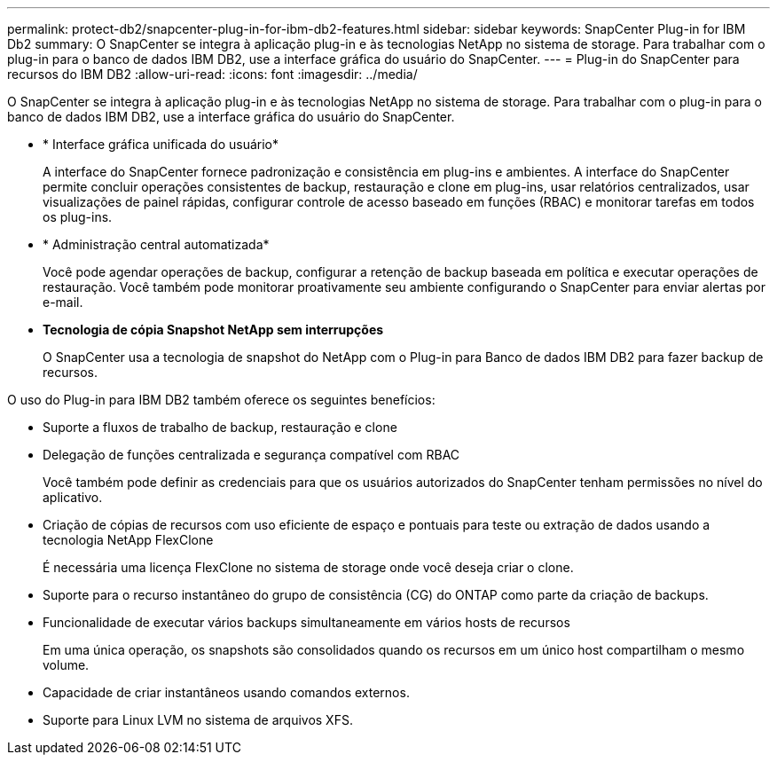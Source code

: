 ---
permalink: protect-db2/snapcenter-plug-in-for-ibm-db2-features.html 
sidebar: sidebar 
keywords: SnapCenter Plug-in for IBM Db2 
summary: O SnapCenter se integra à aplicação plug-in e às tecnologias NetApp no sistema de storage. Para trabalhar com o plug-in para o banco de dados IBM DB2, use a interface gráfica do usuário do SnapCenter. 
---
= Plug-in do SnapCenter para recursos do IBM DB2
:allow-uri-read: 
:icons: font
:imagesdir: ../media/


[role="lead"]
O SnapCenter se integra à aplicação plug-in e às tecnologias NetApp no sistema de storage. Para trabalhar com o plug-in para o banco de dados IBM DB2, use a interface gráfica do usuário do SnapCenter.

* * Interface gráfica unificada do usuário*
+
A interface do SnapCenter fornece padronização e consistência em plug-ins e ambientes. A interface do SnapCenter permite concluir operações consistentes de backup, restauração e clone em plug-ins, usar relatórios centralizados, usar visualizações de painel rápidas, configurar controle de acesso baseado em funções (RBAC) e monitorar tarefas em todos os plug-ins.

* * Administração central automatizada*
+
Você pode agendar operações de backup, configurar a retenção de backup baseada em política e executar operações de restauração. Você também pode monitorar proativamente seu ambiente configurando o SnapCenter para enviar alertas por e-mail.

* *Tecnologia de cópia Snapshot NetApp sem interrupções*
+
O SnapCenter usa a tecnologia de snapshot do NetApp com o Plug-in para Banco de dados IBM DB2 para fazer backup de recursos.



O uso do Plug-in para IBM DB2 também oferece os seguintes benefícios:

* Suporte a fluxos de trabalho de backup, restauração e clone
* Delegação de funções centralizada e segurança compatível com RBAC
+
Você também pode definir as credenciais para que os usuários autorizados do SnapCenter tenham permissões no nível do aplicativo.

* Criação de cópias de recursos com uso eficiente de espaço e pontuais para teste ou extração de dados usando a tecnologia NetApp FlexClone
+
É necessária uma licença FlexClone no sistema de storage onde você deseja criar o clone.

* Suporte para o recurso instantâneo do grupo de consistência (CG) do ONTAP como parte da criação de backups.
* Funcionalidade de executar vários backups simultaneamente em vários hosts de recursos
+
Em uma única operação, os snapshots são consolidados quando os recursos em um único host compartilham o mesmo volume.

* Capacidade de criar instantâneos usando comandos externos.
* Suporte para Linux LVM no sistema de arquivos XFS.

